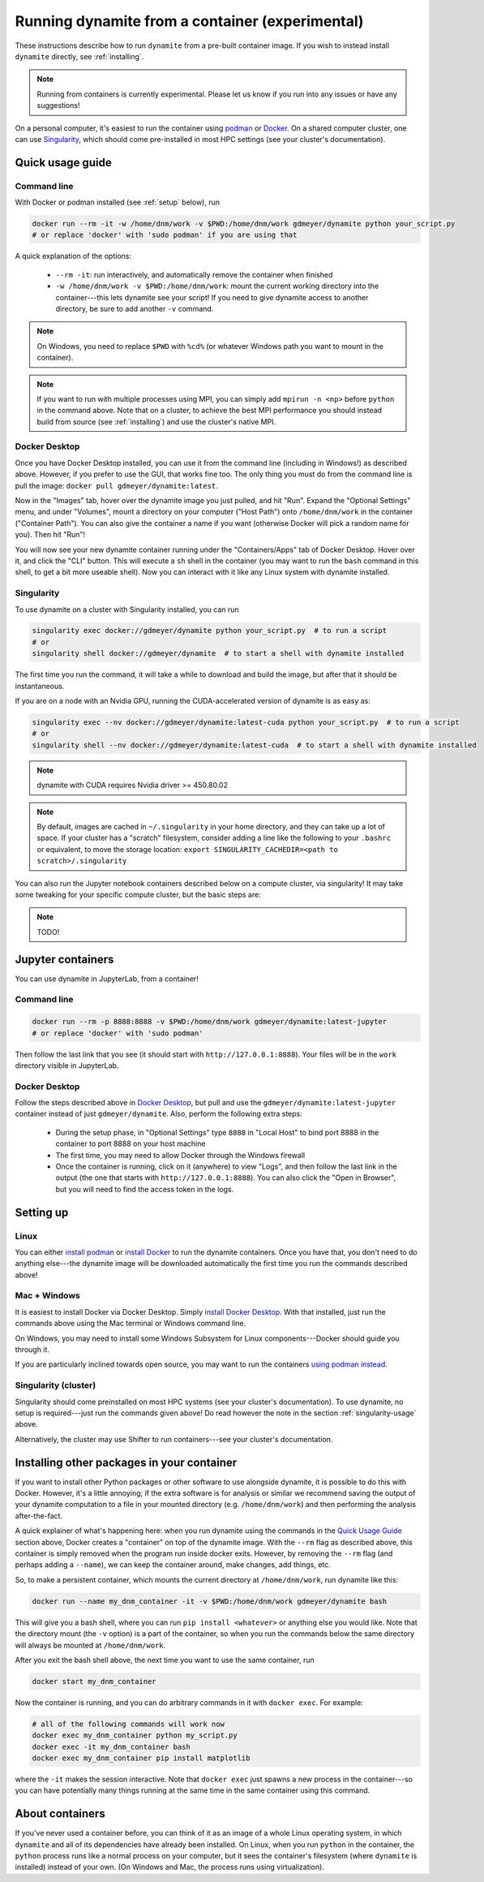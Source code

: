 .. _containers:

************************************************
Running dynamite from a container (experimental)
************************************************

These instructions describe how to run ``dynamite`` from a pre-built container image.
If you wish to instead install ``dynamite`` directly, see :ref:`installing`.

.. note::
   Running from containers is currently experimental. Please let us know if you run into any issues or have any suggestions!

On a personal computer, it's easiest to run the container using `podman <https://podman.io/>`_ or `Docker <https://www.docker.com/>`_.
On a shared computer cluster, one can use `Singularity <https://singularity.hpcng.org/>`_, which should come pre-installed in most HPC settings (see your cluster's documentation).


Quick usage guide
=================

Command line
------------

With Docker or podman installed (see :ref:`setup` below), run

.. code:: bash

    docker run --rm -it -w /home/dnm/work -v $PWD:/home/dnm/work gdmeyer/dynamite python your_script.py
    # or replace 'docker' with 'sudo podman' if you are using that

A quick explanation of the options:

 - ``--rm -it``: run interactively, and automatically remove the container when finished
 - ``-w /home/dnm/work -v $PWD:/home/dnm/work``: mount the current working directory into the
   container---this lets dynamite see your script! If you need to give dynamite access to
   another directory, be sure to add another ``-v`` command.

.. note::
   On Windows, you need to replace ``$PWD`` with ``%cd%`` (or whatever Windows path you want to mount
   in the container).

.. note::
   If you want to run with multiple processes using MPI, you can simply add ``mpirun -n <np>``
   before ``python`` in the command above. Note that on a cluster, to achieve the best MPI performance
   you should instead build from source (see :ref:`installing`) and use the cluster's native MPI.

.. _desktop_script:

Docker Desktop
--------------

Once you have Docker Desktop installed, you can use it from the command line (including in Windows!) as described above.
However, if you prefer to use the GUI, that works fine too.
The only thing you must do from the command line is pull the image: ``docker pull gdmeyer/dynamite:latest``.

Now in the "Images" tab, hover over the dynamite image you just pulled, and hit "Run".
Expand the "Optional Settings" menu, and under "Volumes", mount a directory on your computer ("Host Path") onto ``/home/dnm/work`` in the container ("Container Path").
You can also give the container a name if you want (otherwise Docker will pick a random name for you).
Then hit "Run"!

You will now see your new dynamite container running under the "Containers/Apps" tab of Docker Desktop.
Hover over it, and click the "CLI" button.
This will execute a ``sh`` shell in the container (you may want to run the ``bash`` command in this shell, to get a bit more useable shell).
Now you can interact with it like any Linux system with dynamite installed.

.. _singularity-usage:

Singularity
-----------

To use dynamite on a cluster with Singularity installed, you can run

.. code:: bash

    singularity exec docker://gdmeyer/dynamite python your_script.py  # to run a script
    # or
    singularity shell docker://gdmeyer/dynamite  # to start a shell with dynamite installed

The first time you run the command, it will take a while to download and build the image, but after that it should be instantaneous.

If you are on a node with an Nvidia GPU, running the CUDA-accelerated version of dynamite is as easy as:

.. code:: bash

    singularity exec --nv docker://gdmeyer/dynamite:latest-cuda python your_script.py  # to run a script
    # or
    singularity shell --nv docker://gdmeyer/dynamite:latest-cuda  # to start a shell with dynamite installed

.. note ::
   dynamite with CUDA requires Nvidia driver >= 450.80.02

.. note ::
    By default, images are cached in ``~/.singularity`` in your home directory, and they can take up a lot of space.
    If your cluster has a "scratch" filesystem, consider adding a line like the following to your ``.bashrc``
    or equivalent, to move the storage location: ``export SINGULARITY_CACHEDIR=<path to scratch>/.singularity``

You can also run the Jupyter notebook containers described below on a compute cluster, via singularity!
It may take some tweaking for your specific compute cluster, but the basic steps are:

.. note::
   TODO!

Jupyter containers
==================

You can use dynamite in JupyterLab, from a container!

Command line
------------

.. code:: bash

    docker run --rm -p 8888:8888 -v $PWD:/home/dnm/work gdmeyer/dynamite:latest-jupyter
    # or replace 'docker' with 'sudo podman'

Then follow the last link that you see (it should start with ``http://127.0.0.1:8888``).
Your files will be in the ``work`` directory visible in JupyterLab.

Docker Desktop
--------------

Follow the steps described above in `Docker Desktop <#docker-desktop>`_, but pull and use the ``gdmeyer/dynamite:latest-jupyter`` container instead of just ``gdmeyer/dynamite``.
Also, perform the following extra steps:

 - During the setup phase, in "Optional Settings" type ``8888`` in "Local Host" to bind port 8888 in the container to port 8888 on your host machine
 - The first time, you may need to allow Docker through the Windows firewall
 - Once the container is running, click on it (anywhere) to view "Logs", and then follow the last link in the output (the one that starts with ``http://127.0.0.1:8888``). You can also click the "Open in Browser", but you will need to find the access token in the logs.

.. _setup:

Setting up
==========

Linux
-----

You can either `install podman <https://podman.io/getting-started/installation>`_ or
`install Docker <https://docs.docker.com/engine/install/#server>`_ to run the dynamite containers.
Once you have that, you don't need to do anything else---the dynamite image will be downloaded
automatically the first time you run the commands described above!

Mac + Windows
-------------

It is easiest to install Docker via Docker Desktop. Simply `install Docker Desktop <https://www.docker.com/products/docker-desktop>`_. With that installed, just run the commands above using the Mac terminal or Windows command line.

On Windows, you may need to install some Windows Subsystem for Linux components---Docker should guide you through it.

If you are particularly inclined towards open source, you may want to run the containers `using podman instead <https://podman.io/getting-started/installation#windows>`_.

Singularity (cluster)
---------------------

Singularity should come preinstalled on most HPC systems (see your cluster's documentation).
To use dynamite, no setup is required---just run the commands given above!
Do read however the note in the section :ref:`singularity-usage` above.

Alternatively, the cluster may use Shifter to run containers---see your cluster's documentation.

Installing other packages in your container
===========================================

If you want to install other Python packages or other software to use alongside dynamite, it is possible to do this with Docker.
However, it's a little annoying; if the extra software is for analysis or similar we recommend saving the output of your dynamite computation to a file in your mounted directory (e.g. ``/home/dnm/work``) and then performing the analysis after-the-fact.

A quick explainer of what's happening here: when you run dynamite using the commands in the `Quick Usage Guide`_ section above, Docker creates a "container" on top of the dynamite image.
With the ``--rm`` flag as described above, this container is simply removed when the program run inside docker exits.
However, by removing the ``--rm`` flag (and perhaps adding a ``--name``), we can keep the container around, make changes, add things, etc.

So, to make a persistent container, which mounts the current directory at ``/home/dnm/work``, run dynamite like this:

.. code:: bash

    docker run --name my_dnm_container -it -v $PWD:/home/dnm/work gdmeyer/dynamite bash

This will give you a bash shell, where you can run ``pip install <whatever>`` or anything else you would like.
Note that the directory mount (the ``-v`` option) is a part of the container, so when you run the commands below the same directory will always be mounted at ``/home/dnm/work``.

After you exit the bash shell above, the next time you want to use the same container, run

.. code:: bash

    docker start my_dnm_container

Now the container is running, and you can do arbitrary commands in it with ``docker exec``. For example:

.. code:: bash

    # all of the following commands will work now
    docker exec my_dnm_container python my_script.py
    docker exec -it my_dnm_container bash
    docker exec my_dnm_container pip install matplotlib

where the ``-it`` makes the session interactive.
Note that ``docker exec`` just spawns a new process in the container---so you can have potentially many things running at the same time in the same container using this command.

About containers
================

If you've never used a container before, you can think of it as an image of a whole Linux operating system, in which ``dynamite`` and all of its dependencies have already been installed.
On Linux, when you run ``python`` in the container, the ``python`` process runs like a normal process on your computer, but it sees the container's filesystem (where ``dynamite`` is installed) instead of your own.
(On Windows and Mac, the process runs using virtualization).
